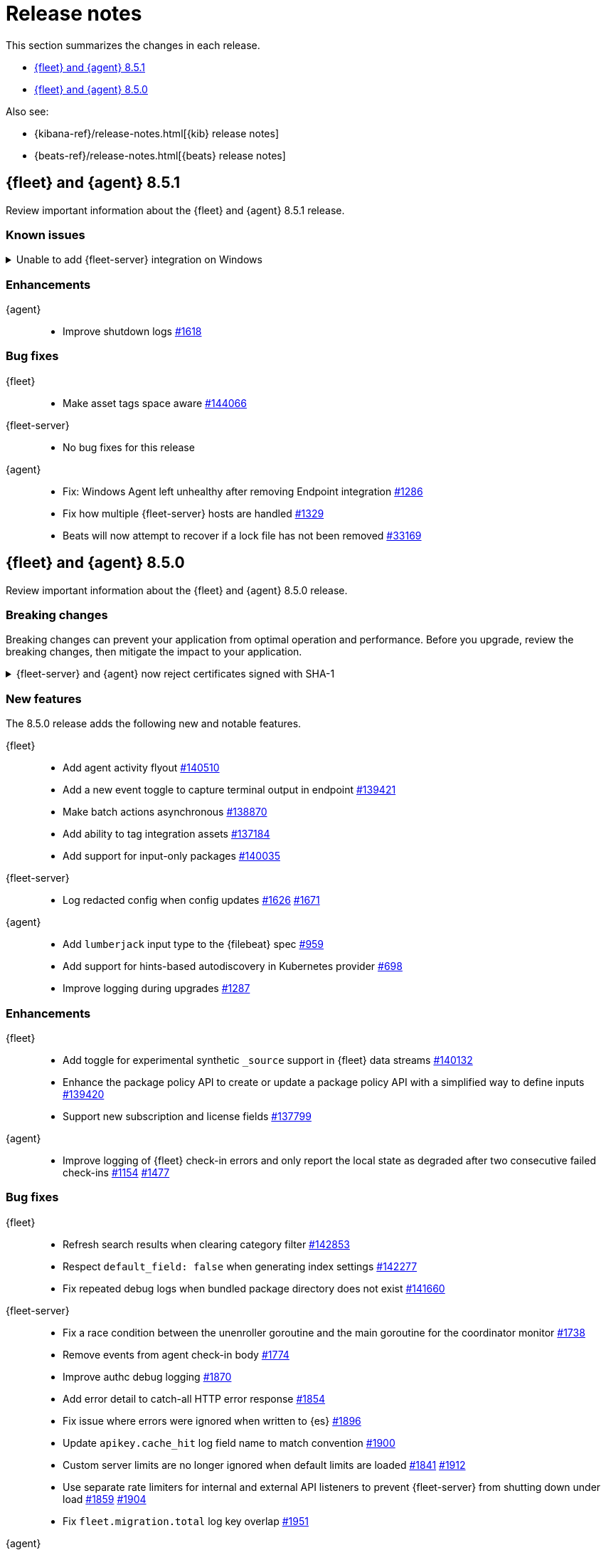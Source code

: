 // Use these for links to issue and pulls.
:kib-issue: https://github.com/elastic/kibana/issues/
:kibana-pull: https://github.com/elastic/kibana/pull/
:agent-issue: https://github.com/elastic/elastic-agent/issues/
:beats-issue: https://github.com/elastic/beats/issues/
:beats-pull: https://github.com/elastic/beats/pull/
:agent-libs-pull: https://github.com/elastic/elastic-agent-libs/pull/
:agent-pull: https://github.com/elastic/elastic-agent/pull/
:fleet-server-issue: https://github.com/elastic/fleet-server/issues/
:fleet-server-pull: https://github.com/elastic/fleet-server/pull/

[[release-notes]]
= Release notes

This section summarizes the changes in each release.

* <<release-notes-8.5.1>>
* <<release-notes-8.5.0>>

Also see:

* {kibana-ref}/release-notes.html[{kib} release notes]
* {beats-ref}/release-notes.html[{beats} release notes]

// begin 8.5.1 relnotes

[[release-notes-8.5.1]]
== {fleet} and {agent} 8.5.1

Review important information about the {fleet} and {agent} 8.5.1 release.

[discrete]
[[known-issues-8.5.1]]
=== Known issues

[[known-issue-144880]]
.Unable to add {fleet-server} integration on Windows
[%collapsible]
====

*Details*

We discovered a high severity issue in version 8.5.1 that only affects Windows
users in self-managed environments. When you attempt to add a {fleet-server},
{kib} is unable to add the {fleet-server} integration, and the {fleet-server}
polices are created without the necessary integration. For more information,
see https://github.com/elastic/kibana/issues/144880[issue #144880].

*Impact* +

This issue will be resolved in version 8.5.2. We advise Windows users not to
upgrade to version 8.5.1.
====


[discrete]
[[enhancements-8.5.1]]
=== Enhancements

{agent}::
* Improve shutdown logs {agent-pull}1618[#1618]

[discrete]
[[bug-fixes-8.5.1]]
=== Bug fixes

{fleet}::
* Make asset tags space aware {kibana-pull}144066[#144066]

{fleet-server}::
* No bug fixes for this release

{agent}::
* Fix: Windows Agent left unhealthy after removing Endpoint integration {agent-pull}1286[#1286]
* Fix how multiple {fleet-server} hosts are handled {agent-pull}1329[#1329]
* Beats will now attempt to recover if a lock file has not been removed {beats-pull}33169[#33169]

// end 8.5.1 relnotes

// begin 8.5.0 relnotes

[[release-notes-8.5.0]]
== {fleet} and {agent} 8.5.0

Review important information about the {fleet} and {agent} 8.5.0 release.

[discrete]
[[breaking-changes-8.5.0]]
=== Breaking changes

Breaking changes can prevent your application from optimal operation and
performance. Before you upgrade, review the breaking changes, then mitigate the
impact to your application.

[discrete]
[[breaking-PR1709]]
.{fleet-server} and {agent} now reject certificates signed with SHA-1
[%collapsible]
====
*Details* +
With the upgrade to Go 1.18, {fleet-server} now rejects certificates signed with
SHA-1. For more information, refer to the Go 1.18
https://tip.golang.org/doc/go1.18#sha1[release notes].

*Impact* +
Do not sign certificates with SHA-1. If you are using old certificates signed
with SHA-1, update them now.
====

[discrete]
[[new-features-8.5.0]]
=== New features

The 8.5.0 release adds the following new and notable features.

{fleet}::
* Add agent activity flyout {kibana-pull}140510[#140510]
* Add a new event toggle to capture terminal output in endpoint {kibana-pull}139421[#139421]
* Make batch actions asynchronous {kibana-pull}138870[#138870]
* Add ability to tag integration assets {kibana-pull}137184[#137184]
* Add support for input-only packages {kibana-pull}140035[#140035]

{fleet-server}::
* Log redacted config when config updates {fleet-server-issue}1626[#1626] {fleet-server-pull}1671[#1671]

{agent}::
* Add `lumberjack` input type to the {filebeat} spec {agent-pull}959[#959]
* Add support for hints-based autodiscovery in Kubernetes provider {agent-pull}698[#698]
* Improve logging during upgrades {agent-pull}1287[#1287]

[discrete]
[[enhancements-8.5.0]]
=== Enhancements

{fleet}::
* Add toggle for experimental synthetic `_source` support in {fleet} data streams {kibana-pull}140132[#140132]
* Enhance the package policy API to create or update a package policy API with a simplified way to define inputs {kibana-pull}139420[#139420]
* Support new subscription and license fields {kibana-pull}137799[#137799]

{agent}::
* Improve logging of {fleet} check-in errors and only report the local state as degraded after two consecutive failed check-ins {agent-issue}1154[#1154] {agent-pull}1477[#1477]

[discrete]
[[bug-fixes-8.5.0]]
=== Bug fixes

{fleet}::
* Refresh search results when clearing category filter {kibana-pull}142853[#142853]
* Respect `default_field: false` when generating index settings {kibana-pull}142277[#142277]
* Fix repeated debug logs when bundled package directory does not exist {kibana-pull}141660[#141660]

{fleet-server}::
* Fix a race condition between the unenroller goroutine and the main
goroutine for the coordinator monitor {fleet-server-issue}1738[#1738]
* Remove events from agent check-in body {fleet-server-issue}1774[#1774]
* Improve authc debug logging {fleet-server-pull}1870[#1870]
* Add error detail to catch-all HTTP error response {fleet-server-pull}1854[#1854]
* Fix issue where errors were ignored when written to {es} {fleet-server-pull}1896[#1896]
* Update `apikey.cache_hit` log field name to match convention {fleet-server-pull}1900[#1900]
* Custom server limits are no longer ignored when default limits are loaded {fleet-server-issue}1841[#1841] {fleet-server-pull}1912[#1912]
* Use separate rate limiters for internal and external API listeners to prevent {fleet-server} from shutting down under load {fleet-server-issue}1859[#1859] {fleet-server-pull}1904[#1904]
* Fix `fleet.migration.total` log key overlap {fleet-server-pull}1951[#1951]

{agent}::
* Fix a panic caused by a race condition when installing the {agent} {agent-issue}806[#806] {agent-pull}823[#823]
* Use the {agent} configuration directory as the root of the `inputs.d` folder {agent-issue}663[#663] {agent-pull}840[#840]
* Fix unintended reset of source URI when downloading components {agent-pull}1252[#1252]
* Create separate status reporter for local-only events so that degraded {fleet} check-ins no longer affect health of successful {fleet} check-ins {agent-issue}1157[#1157] {agent-pull}1285[#1285]
* Add success log message after previous check-in failures {agent-pull}1327[#1327]
* Fix docker provider `add_fields` processors {agent-pull}1420[#1420]
* Fix admin permission check on localized windows {agent-pull}1552[#1552]

// end 8.5.0 relnotes

// ---------------------
//TEMPLATE
//Use the following text as a template. Remember to replace the version info.

// begin 8.5.x relnotes

//[[release-notes-8.5.x]]
//== {fleet} and {agent} 8.5.x

//Review important information about the {fleet} and {agent} 8.5.x release.

//[discrete]
//[[security-updates-8.5.x]]
//=== Security updates

//{fleet}::
//* add info

//{agent}::
//* add info

//[discrete]
//[[breaking-changes-8.5.x]]
//=== Breaking changes

//Breaking changes can prevent your application from optimal operation and
//performance. Before you upgrade, review the breaking changes, then mitigate the
//impact to your application.

//[discrete]
//[[breaking-PR#]]
//.Short description
//[%collapsible]
//====
//*Details* +
//<Describe new behavior.> For more information, refer to {kibana-pull}PR[#PR].

//*Impact* +
//<Describe how users should mitigate the change.> For more information, refer to {fleet-guide}/fleet-server.html[Fleet Server].
//====

//[discrete]
//[[known-issues-8.5.x]]
//=== Known issues

//[[known-issue-issue#]]
//.Short description
//[%collapsible]
//====

//*Details*

//<Describe known issue.>

//*Impact* +

//<Describe impact or workaround.>

//====

//[discrete]
//[[deprecations-8.5.x]]
//=== Deprecations

//The following functionality is deprecated in 8.5.x, and will be removed in
//8.5.x. Deprecated functionality does not have an immediate impact on your
//application, but we strongly recommend you make the necessary updates after you
//upgrade to 8.5.x.

//{fleet}::
//* add info

//{agent}::
//* add info

//[discrete]
//[[new-features-8.5.x]]
//=== New features

//The 8.5.x release adds the following new and notable features.

//{fleet}::
//* add info

//{agent}::
//* add info

//[discrete]
//[[enhancements-8.5.x]]
//=== Enhancements

//{fleet}::
//* add info

//{agent}::
//* add info

//[discrete]
//[[bug-fixes-8.5.x]]
//=== Bug fixes

//{fleet}::
//* add info

//{agent}::
//* add info

// end 8.5.x relnotes
